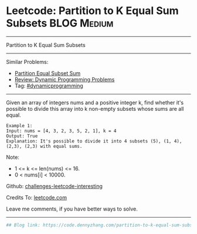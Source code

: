 * Leetcode: Partition to K Equal Sum Subsets                     :BLOG:Medium:
#+STARTUP: showeverything
#+OPTIONS: toc:nil \n:t ^:nil creator:nil d:nil
:PROPERTIES:
:type:     misc
:END:
---------------------------------------------------------------------
Partition to K Equal Sum Subsets
---------------------------------------------------------------------
Similar Problems:
- [[https://code.dennyzhang.com/partition-equal-subset-sum][Partition Equal Subset Sum]]
- [[https://code.dennyzhang.com/review-dynamicprogramming][Review: Dynamic Programming Problems]]
- Tag: [[https://code.dennyzhang.com/tag/dynamicprogramming][#dynamicprogramming]]
---------------------------------------------------------------------
Given an array of integers nums and a positive integer k, find whether it's possible to divide this array into k non-empty subsets whose sums are all equal.
#+BEGIN_EXAMPLE
Example 1:
Input: nums = [4, 3, 2, 3, 5, 2, 1], k = 4
Output: True
Explanation: It's possible to divide it into 4 subsets (5), (1, 4), (2,3), (2,3) with equal sums.
#+END_EXAMPLE

Note:

- 1 <= k <= len(nums) <= 16.
- 0 < nums[i] < 10000.

Github: [[https://github.com/DennyZhang/challenges-leetcode-interesting/tree/master/problems/partition-to-k-equal-sum-subsets][challenges-leetcode-interesting]]

Credits To: [[https://leetcode.com/problems/partition-to-k-equal-sum-subsets/description/][leetcode.com]]

Leave me comments, if you have better ways to solve.
---------------------------------------------------------------------

#+BEGIN_SRC python
## Blog link: https://code.dennyzhang.com/partition-to-k-equal-sum-subsets

#+END_SRC

#+BEGIN_HTML
<div style="overflow: hidden;">
<div style="float: left; padding: 5px"> <a href="https://www.linkedin.com/in/dennyzhang001"><img src="https://www.dennyzhang.com/wp-content/uploads/sns/linkedin.png" alt="linkedin" /></a></div>
<div style="float: left; padding: 5px"><a href="https://github.com/DennyZhang"><img src="https://www.dennyzhang.com/wp-content/uploads/sns/github.png" alt="github" /></a></div>
<div style="float: left; padding: 5px"><a href="https://www.dennyzhang.com/slack" target="_blank" rel="nofollow"><img src="https://slack.dennyzhang.com/badge.svg" alt="slack"/></a></div>
</div>
#+END_HTML
